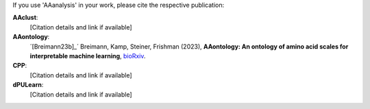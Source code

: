 .. _citations:

If you use 'AAanalysis' in your work, please cite the respective publication:

**AAclust**:
   [Citation details and link if available]

**AAontology**:
   ´[Breimann23b]_´  Breimann, Kamp, Steiner, Frishman (2023),
   **AAontology: An ontology of amino acid scales for interpretable machine learning**,
   `bioRxiv <https://www.biorxiv.org/content/10.1101/2023.08.03.551768v1>`__.

**CPP**:
   [Citation details and link if available]

**dPULearn**:
   [Citation details and link if available]
